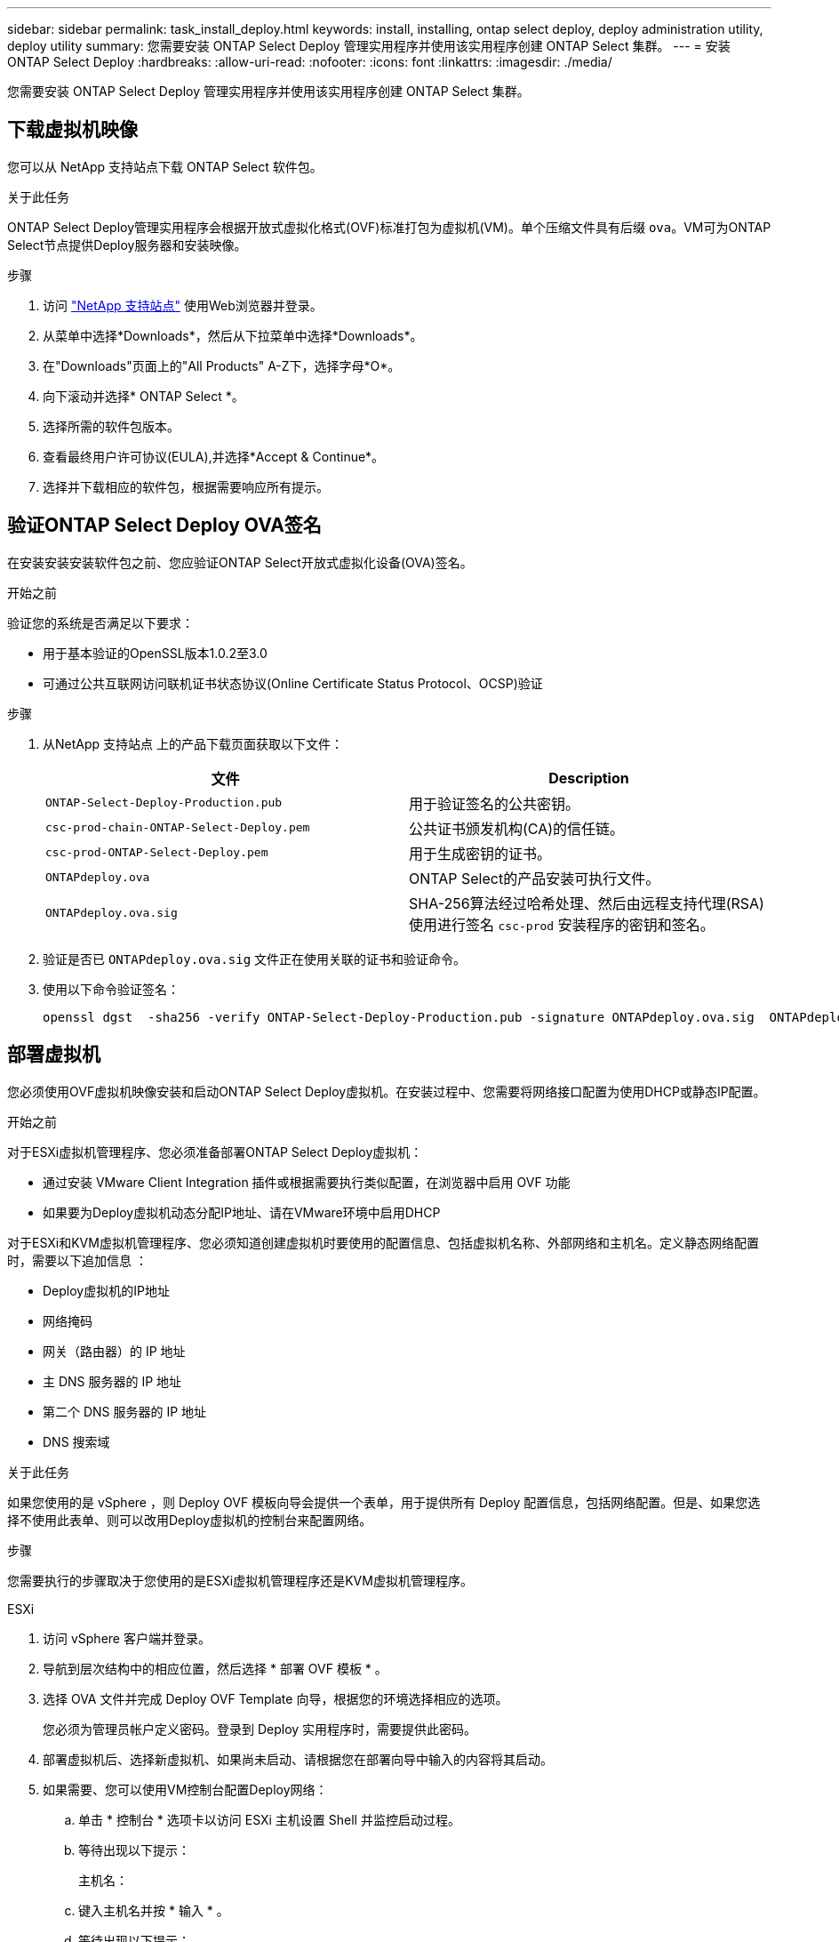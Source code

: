 ---
sidebar: sidebar 
permalink: task_install_deploy.html 
keywords: install, installing, ontap select deploy, deploy administration utility, deploy utility 
summary: 您需要安装 ONTAP Select Deploy 管理实用程序并使用该实用程序创建 ONTAP Select 集群。 
---
= 安装 ONTAP Select Deploy
:hardbreaks:
:allow-uri-read: 
:nofooter: 
:icons: font
:linkattrs: 
:imagesdir: ./media/


[role="lead"]
您需要安装 ONTAP Select Deploy 管理实用程序并使用该实用程序创建 ONTAP Select 集群。



== 下载虚拟机映像

您可以从 NetApp 支持站点下载 ONTAP Select 软件包。

.关于此任务
ONTAP Select Deploy管理实用程序会根据开放式虚拟化格式(OVF)标准打包为虚拟机(VM)。单个压缩文件具有后缀 `ova`。VM可为ONTAP Select节点提供Deploy服务器和安装映像。

.步骤
. 访问 link:https://mysupport.netapp.com/site/["NetApp 支持站点"^] 使用Web浏览器并登录。
. 从菜单中选择*Downloads*，然后从下拉菜单中选择*Downloads*。
. 在"Downloads"页面上的"All Products" A-Z下，选择字母*O*。
. 向下滚动并选择* ONTAP Select *。
. 选择所需的软件包版本。
. 查看最终用户许可协议(EULA),并选择*Accept & Continue*。
. 选择并下载相应的软件包，根据需要响应所有提示。




== 验证ONTAP Select Deploy OVA签名

在安装安装安装软件包之前、您应验证ONTAP Select开放式虚拟化设备(OVA)签名。

.开始之前
验证您的系统是否满足以下要求：

* 用于基本验证的OpenSSL版本1.0.2至3.0
* 可通过公共互联网访问联机证书状态协议(Online Certificate Status Protocol、OCSP)验证


.步骤
. 从NetApp 支持站点 上的产品下载页面获取以下文件：
+
[cols="2*"]
|===
| 文件 | Description 


| `ONTAP-Select-Deploy-Production.pub` | 用于验证签名的公共密钥。 


| `csc-prod-chain-ONTAP-Select-Deploy.pem` | 公共证书颁发机构(CA)的信任链。 


| `csc-prod-ONTAP-Select-Deploy.pem` | 用于生成密钥的证书。 


| `ONTAPdeploy.ova` | ONTAP Select的产品安装可执行文件。 


| `ONTAPdeploy.ova.sig` | SHA-256算法经过哈希处理、然后由远程支持代理(RSA)使用进行签名 `csc-prod` 安装程序的密钥和签名。 
|===
. 验证是否已 `ONTAPdeploy.ova.sig` 文件正在使用关联的证书和验证命令。
. 使用以下命令验证签名：
+
[listing]
----
openssl dgst  -sha256 -verify ONTAP-Select-Deploy-Production.pub -signature ONTAPdeploy.ova.sig  ONTAPdeploy.ova
----




== 部署虚拟机

您必须使用OVF虚拟机映像安装和启动ONTAP Select Deploy虚拟机。在安装过程中、您需要将网络接口配置为使用DHCP或静态IP配置。

.开始之前
对于ESXi虚拟机管理程序、您必须准备部署ONTAP Select Deploy虚拟机：

* 通过安装 VMware Client Integration 插件或根据需要执行类似配置，在浏览器中启用 OVF 功能
* 如果要为Deploy虚拟机动态分配IP地址、请在VMware环境中启用DHCP


对于ESXi和KVM虚拟机管理程序、您必须知道创建虚拟机时要使用的配置信息、包括虚拟机名称、外部网络和主机名。定义静态网络配置时，需要以下追加信息 ：

* Deploy虚拟机的IP地址
* 网络掩码
* 网关（路由器）的 IP 地址
* 主 DNS 服务器的 IP 地址
* 第二个 DNS 服务器的 IP 地址
* DNS 搜索域


.关于此任务
如果您使用的是 vSphere ，则 Deploy OVF 模板向导会提供一个表单，用于提供所有 Deploy 配置信息，包括网络配置。但是、如果您选择不使用此表单、则可以改用Deploy虚拟机的控制台来配置网络。

.步骤
您需要执行的步骤取决于您使用的是ESXi虚拟机管理程序还是KVM虚拟机管理程序。

[role="tabbed-block"]
====
.ESXi
--
. 访问 vSphere 客户端并登录。
. 导航到层次结构中的相应位置，然后选择 * 部署 OVF 模板 * 。
. 选择 OVA 文件并完成 Deploy OVF Template 向导，根据您的环境选择相应的选项。
+
您必须为管理员帐户定义密码。登录到 Deploy 实用程序时，需要提供此密码。

. 部署虚拟机后、选择新虚拟机、如果尚未启动、请根据您在部署向导中输入的内容将其启动。
. 如果需要、您可以使用VM控制台配置Deploy网络：
+
.. 单击 * 控制台 * 选项卡以访问 ESXi 主机设置 Shell 并监控启动过程。
.. 等待出现以下提示：
+
主机名：

.. 键入主机名并按 * 输入 * 。
.. 等待出现以下提示：
+
提供管理员用户的密码：

.. 键入密码并按 * 输入 * 。
.. 等待出现以下提示：
+
是否使用 DHCP 设置网络信息？[N] ：

.. 键入*n*定义静态IP配置，或键入*y*使用DHCP，然后选择*Enter*。
.. 如果选择静态配置，请根据需要提供所有网络配置信息。




--
.KVM
--
. 在Linux服务器上登录到命令行界面：
+
[listing]
----
ssh root@<ip_address>
----
. 创建新目录并提取原始VM映像：
+
[listing]
----
mkdir /home/select_deploy25
cd /home/select_deploy25
mv /root/<file_name> .
tar -xzvf <file_name>
----
. 创建并启动运行Deploy管理实用程序的KVM VM：
+
[listing]
----
virt-install --name=select-deploy --vcpus=2 --ram=4096 --os-variant=debian10 --controller=scsi,model=virtio-scsi --disk path=/home/deploy/ONTAPdeploy.raw,device=disk,bus=scsi,format=raw --network "type=bridge,source=ontap-br,model=virtio,virtualport_type=openvswitch" --console=pty --import --noautoconsole
----
. 如果需要、您可以使用VM控制台配置Deploy网络：
+
.. 连接到VM控制台：
+
[listing]
----
virsh console <vm_name>
----
.. 等待出现以下提示：
+
[listing]
----
Host name :
----
.. 键入主机名并选择*Enter*。
.. 等待出现以下提示：
+
[listing]
----
Use DHCP to set networking information? [n]:
----
.. 键入*n*定义静态IP配置，或键入*y*使用DHCP，然后选择*Enter*。
.. 如果选择静态配置，请根据需要提供所有网络配置信息。




--
====


== 登录到Deploy Web界面

您应登录到 Web 用户界面以确认 Deploy 实用程序可用并执行初始配置。

.步骤
. 使用 IP 地址或域名将浏览器指向 Deploy 实用程序：
+
` https://<ip_address>/`

. 提供管理员（ admin ）帐户名称和密码并登录。
. 如果显示*欢迎使用ONTAP Select *弹出窗口，请查看前提条件并选择*OK*继续。
. 如果这是首次登录，而您未使用 vCenter 提供的向导安装 Deploy ，请在出现提示时提供以下配置信息：
+
** 管理员帐户的新密码（必需）
** AutoSupport （可选）
** 使用帐户凭据的 vCenter Server （可选）




.相关信息
* link:task_cli_signing_in.html["使用SSH登录到Deploy"]
* link:task_quick_start_for_ovf_template_deployments.html["适用于OVF模板部署的ONTAP Select快速入门"]

